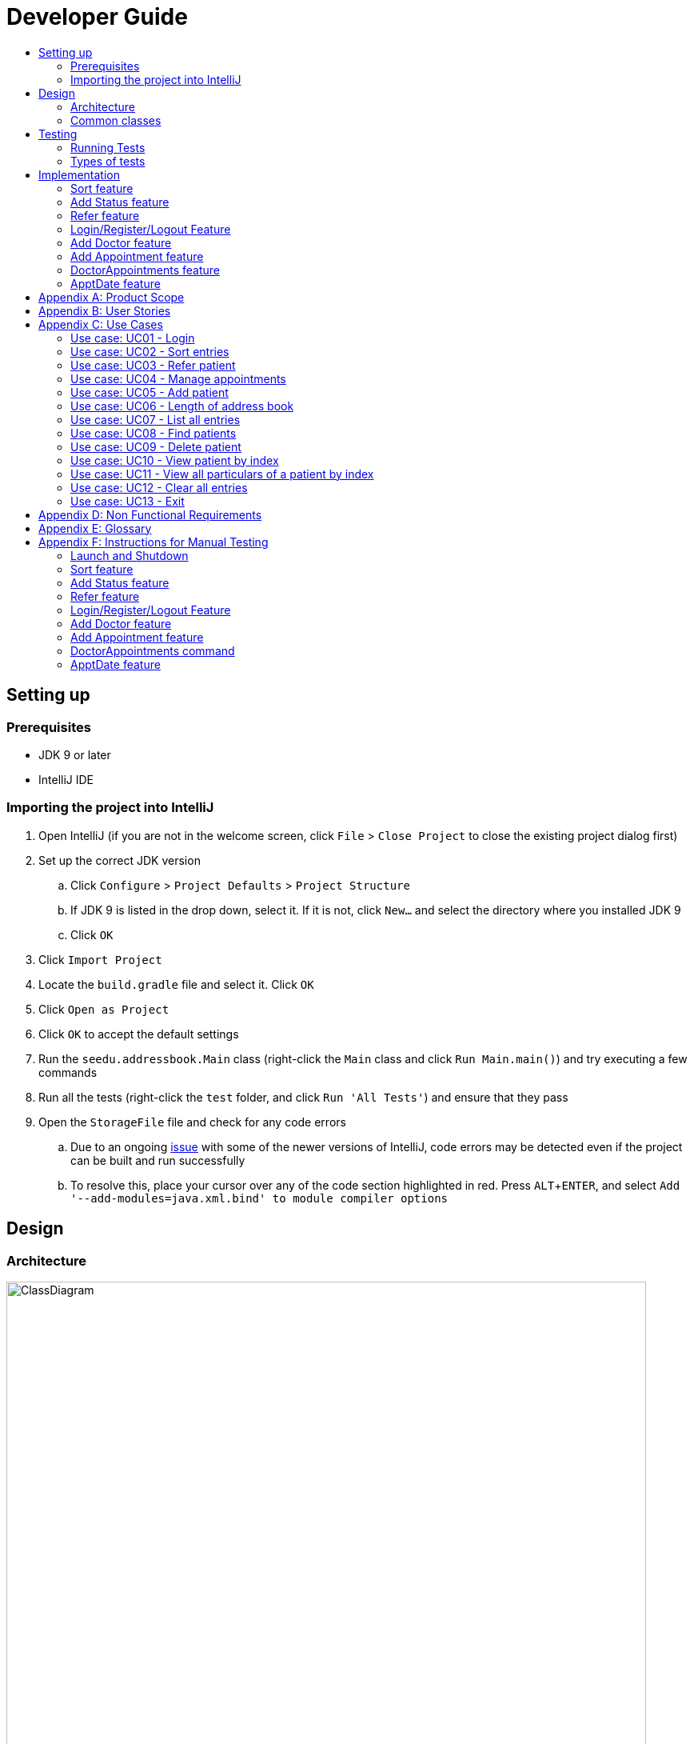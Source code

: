 = Developer Guide
:site-section: DeveloperGuide
:toc:
:toc-title:
:imagesDir: images
:stylesDir: stylesheets
:experimental:

== Setting up

=== Prerequisites

* JDK 9 or later
* IntelliJ IDE

=== Importing the project into IntelliJ

. Open IntelliJ (if you are not in the welcome screen, click `File` > `Close Project` to close the existing project dialog first)
. Set up the correct JDK version
.. Click `Configure` > `Project Defaults` > `Project Structure`
.. If JDK 9 is listed in the drop down, select it. If it is not, click `New...` and select the directory where you installed JDK 9
.. Click `OK`
. Click `Import Project`
. Locate the `build.gradle` file and select it. Click `OK`
. Click `Open as Project`
. Click `OK` to accept the default settings
. Run the `seedu.addressbook.Main` class (right-click the `Main` class and click `Run Main.main()`) and try executing a few commands
. Run all the tests (right-click the `test` folder, and click `Run 'All Tests'`) and ensure that they pass
. Open the `StorageFile` file and check for any code errors
.. Due to an ongoing https://youtrack.jetbrains.com/issue/IDEA-189060[issue] with some of the newer versions of IntelliJ, code errors may be detected even if the project can be built and run successfully
.. To resolve this, place your cursor over any of the code section highlighted in red. Press kbd:[ALT + ENTER], and select `Add '--add-modules=java.xml.bind' to module compiler options`

== Design

[[Design-Architecture]]
=== Architecture

//@@author WuPeiHsuan
.Architecture Diagram
image::ClassDiagram.png[width="800"]

The *_Architecture Diagram_* given above shows a detailed overview of how each class is related/ interacts with each other in the design of our project.

//@@author shawn-t
.Simplified Architecture Diagram
image::Architecture.png[width="800"]

The *_Simplified Architecture Diagram_* above is an abstraction of the first diagram provided. It categorises classes into the respective components by colour. Given below is a quick overview of each component.

`Main` has only one class called link:https://github.com/cs2113-ay1819s2-t11-2/main/blob/master/src/seedu/addressbook/Main.java[`Main`]. It is responsible for,

* At app launch: Initializing the components, and creating the GUI.
* At shut down: Shutting down the components, closing the GUI and exiting the program.

<<Design-Commons,*`Commons`*>> represents a collection of classes used by multiple other components.
The following class plays an important role at the architecture level:

* <<Design-Ui,*`UI`*>>: The UI of the App.
* <<Design-Logic,*`Logic`*>>: The command executor.
* <<Design-Data,*`Data`*>>: Holds the data of the App in-memory.
* <<Design-Parser,*`Parser`*>>: Parses user input.
* <<Design-Command,*`Command`*>>: A collection of commands classes that defines behaviour of the respective commands.
* <<Design-AccountManager,*`AccountManager`*>>: Manages the logging in / out of user accounts.
* <<Design-Storage,*`Storage`*>>: Reads data from, and writes data to, the hard disk.

[discrete]
==== How the architecture components interact with each other

The _Sequence Diagram_ below shows how the components interact with each other for the scenario where the user issues the command `delete 1`.

.Component interactions for `delete 1` command
image::SDforDeletePerson.png[width="800"]

The sections below give more details of each component.

[[Design-Commons]]
=== Common classes

Classes used by multiple components are in the `seedu.addressbook.commons` package. In our project, Messages class and Utils class are the only two classes in this package.

== Testing

=== Running Tests

There are two ways to run tests.

*Method 1: Using IntelliJ JUnit test runner*

* To run all tests, right-click on the `src/test/java` folder and choose `Run 'All Tests'`
* To run a subset of tests, you can right-click on a test package, test class, or a test and choose `Run 'ABC'`

*Method 2: Using Gradle*

* Open a console and run the command `gradlew clean allTests` (Mac/Linux: `./gradlew clean allTests`)

=== Types of tests

.  *Non-GUI Tests* - These are tests not involving the GUI. They include,
..  _Unit tests_ targeting the lowest level methods/classes. +
e.g. `seedu.addressbook.common.UtilsTest`
..  _Integration tests_ that are checking the integration of multiple code units (those code units are assumed to be working). +
e.g. `seedu.addressbook.storage.StorageFileTest`
..  Hybrids of unit and integration tests. These test are checking multiple code units as well as how the are connected together. +
e.g. `seedu.addressbook.logic.LogicTest`
//@@author


== Implementation

This section describes some noteworthy details on how certain features are implemented.

//@@author WuPeiHsuan
=== Sort feature
==== Current Implementation

The sort mechanism is facilitated by `UniquePersonList` and `SortCommand`. `UniquePersonList` stores a list of all persons in the address book as an `internalList`. Additionally, it implements the following operations:

* `UniquePersonList#SortByName()` -- Sort `internalList` by name column in alphabetical order
* `SortCommand#getPersonsSortedByDate()` -- Return a list sorted by appointment column in chronological order
* `SortCommand#getPersonsSortedByStatus()` -- Return a list sorted by status column according to the degree of urgency. The sequence of the status in this order is as follows: Critical, Waiting for Surgery, Life Support, Waiting for doctor appointment, Therapy and Observation.


These operations are exposed in `AddressBook` as `AddressBook#sorted(String attribute)`. Corresponding operation will be called depending on attribute the user wants to sort the list by.

Given below is two examples usage scenario and how the sort mechanism behaves at each step.

Example 1:

Step 1. The user launches the application for the first time. The `UniquePersonList` will be initialized with the initial address book state.

Step 2. The user executes `add n/…` to add some new people. These people will be added sequentially to the end of the list.

Step 3. The user then decides to execute the command `list`. Commands that do not modify the address book, such as list, will usually not call `AddressBook#sorted(String attribute)` . Thus, the `internalList` remains unchanged.

Step 4. The user decides to view the list sorted by their name by executing the `sort name` command. This command will call `AddressBook#sorted(String attribute)` and pass the string “name” to the method. Since the value of parameter is “name”, `SortByName()` will be called. `internalList` will then be sorted by name column in alphabetical order. At last, `internalList` will be returned and displayed to the user.

Example 2:

Step 1. The user launches the application for the first time. The `UniquePersonList` will be initialized with the initial address book state.

Step 2. The user executes `add n/…` to add some new people. These people will be added sequentially to the end of the list.

Step 3. The user then decides to execute the command `list`. Commands that do not modify the address book, such as list, will usually not call `AddressBook#sorted(String attribute)` . Thus, the `internalList` remains unchanged.

Step 4. The user decides to view the list sorted by their name by executing the `sort appointment` command. This command will call `SortCommand#execute()` and pass the string “appointment” to the method. Since the value of parameter is “appointment”, `SortCommand#getPersonsSortedByDate()` will be called. A list sorted by appointment column in chronological order will be returned and displayed to the user.


=== Add Status feature
==== Current Implementation

the add status feature facilitated by the `Status` class, it implements the following operations:

* `status(String)` -- The constructor for the class `Status`.
* `toString()` -- Returns a String containing the name of the patient's status.
* `isValidStatus()` -- Checks if if a given string is a valid status.
* `equals(Object)` -- Checks if two patients' status are equal.
* `isCorrectStatus()` -- Checks if if a given string is any of following status: Critical / Waiting for Surgery / Life Support / Waiting for doctor appointment / Therapy / Observation.

In addition to the Appointment class, we update the ReadOnlyPerson interface and the Person class (which implements the interface) to ensure that every Person object is constructed with an Appointment class. To be specific, the following operations are added or updated.

* `Person(Status status)` --  The class `Person` now requires a Status object during its construction.
* `getStatus()` -- The class `Person` implements a method that returns the Status object of a Person.


//@@author shawn-t
=== Refer feature
==== Current Implementation

The refer feature is facilitated by the ReferCommand class and AddressBook class, and it implements the following operations:

* `toRefer = new Person(
             person.getName(),
             person.getPhone(),
             person.getEmail(),
             person.getAddress(),
             person.getAppointment(),
             new Doctor("Dr Seuss"),
             new Status("Referred"),
             person.getTags()
             );` -- Copies and modifies taget person's parameters
* `addressBook.removePerson(person)` -- removes target person
* `addressBook.addPerson(toRefer)` -- adds the edited person back into the addressbook

Given below is an example usage scenario and how the refer feature is incorporated at each step.

Step 1. The user executes command "refer john"

Step 2. ReferCommand class looks through the Addressbook for all entries containing the keyword "john"

Step 3. If there is only one entry, ReferCommand modifies the entry's Doctor and adds a new tag 'refer' to the current collection of tags, deletes the old and adds the newly modified patient entry into the addressbook. If there are multiple entires, ReferCommand class prints all entries in the address book with the keyword and prompts user to key unique keyword (Repeats to Step 1).

Step4. The successful execution returns a MESSAGE_SUCCESS along with the patient's particulars that are updated.

//@@author liguanlong

=== Login/Register/Logout Feature 
==== Current Implementation

The login/register/logout mechanism is facilitated by `AccountManager`, it implements the following operations:

* `AccountManager()` -- The constructor for the class `AccountManager`.
* `getLoginStatus()` -- Returns the login status to the caller.
* `getCurrentAccount()` -- Returns the username of the account currently using the application.
* `accountCommandHandler(String)` -- Handles the user input, checks if there is a match for username and password match if the user's command is `login`, trys to regster a new account if the user's command is `register`, returns a string to indicate the outcome.
* `loadAccounts()` -- Loads all the account information from local storage.
* `storeAccounts()` -- Stores all the account information to local storage.
* `logout()` --  Logs the user out of the system.
* `setLoginStatus(boolean)` -- Sets the login status according to the parameter.
* `register(String, String)` -- Creates a new account for user.
* `weakPassword(String)` -- Check if the password contains at least one lowercase letter, one uppercase letter and one digit.
* `doesNotContainDigit(String)` -- Check if the string contains digit, works as a utility function for weakPassword(String).

Given below is an example usage scenario and how the login/register/logout mechanism behaves at each step.

Step 1. The user launches the application. The `AccountManager` will be initialized, `loadAccounts` will be called to load all the accounts to a `HashMap` from local storage, the `HashMap` is used to keep track of all the account information.

Step2. The user executes `register Doe 123` command to register a new account with username Doe and password 123. The new username and the corresponding password will be temporarily put into the `HashMap`.

Step3. The user executes `login Doe 123` command to login to the system, if the login is successful, `setLoginStatus` will be called to set the login status accordingly, and the user will then be able to start using the addressbook.

Step4. The user executes some other commands.

Step5. The user executes `logout` command, `setLoginStatus` will be called to set the login status accordingly, and the user will be directed back to the login page.

Step6. The user terminates the program, `storeAccounts` will be called to store all the account information in the HashMap to the local storage.

The following sequence diagram shows how the login/register/logout mechanism works:

image:https://raw.githubusercontent.com/cs2113-ay1819s2-t11-2/main/master/docs/images/Login_Register_Logout_Sequence_Diagram.png[width=800,height=]

The following activity diagram explains the behaviour of the system during the execution of login/register/logout command.

image:https://raw.githubusercontent.com/cs2113-ay1819s2-t11-2/main/master/docs/images/Login_Register_Logout_dialog_map.png[width=800,height=]

==== Design Considerations

===== Aspect: Data structure to keep account information during runtime

* **Alternative 1 (current choice):** Use a HashMap to keep the username password pairs.
** Pros: Higher performance, O(1) for most of the operations.
** Cons: Larger memory overhead.
* ** Alternative 2:** Use a TreeMap to keep the username password pairs. 
** Pros: Lower performance, O(log(n)) for most of the operations.
** Cons: Less memory overhead.

HashMap is used because memory is not a serious issue for this program as the program is not memory consuming in nature.
  
===== Aspect: File format to keep account information in local storage

* **Alternative 1 (current choice):** Use a Java Properties file to store the username password pairs .
** Pros: High readability, easy to implement as it only requires java.util package to work, small in file size.
** Cons: Does not support hierarchical data structure well.
* **Alternative 2:** Use a JSON file to store the username password pairs .
** Pros: Key-vaule pair format, similar to HashMap.
** Cons: Large in file size.
* ** Alternative 3:** Use a CSV file to store the username password pairs.
** Pros: Small in file size.
** Cons: Complicated to convert to/from HashMap. 
* ** Alternative 4:** Use a XML file to store the username password pairs
** Pros: Compatible with HashMap. 
** Cons: Large in file size.

//@@matthiaslum

//@@author matthiaslum

=== Add Doctor feature
==== Current Implementation

the add doctor feature facilitated by the `Doctor` class, it implements the following operations:

* `Doctor(String)` -- The constructor for the class `Doctor`.
* `toString()` -- Returns a String containing the name of the patient's doctor.
* `isValidName()` -- Checks if the date is alphanumeric.
* `equals(Object)` -- Checks if two patients' doctors are equal.

In addition to the Appointment class, we update the ReadOnlyPerson interface and the Person class (which implements the interface) to ensure that every Person object is constructed with an Appointment class. To be specific, the following operations are added or updated.

* `Person(Doctor doctor)` --  The class `Person` now requires a Doctor object during its construction.
* `getDoctor()` -- The class `Person` implements a method that returns the Doctor object of a Person.
* `getAsTextShowAll()` -- This operation is updated to allow a person's doctor to be printed when an addresbook's lastShownList is printed onto the UI.

The example usage scenario is similar to the scenario of the Add appointment feature below.

=== Add Appointment feature 
==== Current Implementation

the add appointment feature is facilitated by the `Appointment` class, it implements the following operations:

* `Appointment(String)` -- The constructor for the class `Appointment`.
* `toString()` -- Returns a String containing the date of the appointment.
* `isValidDate()` -- Checks if the date is alphanumeric.
* `equals(Object)` -- Checks if two appointment dates are equal.

In addition to the Appointment class, we update the ReadOnlyPerson interface and the Person class (which implements the interface) to ensure that every Person object is constructed with an Appointment class. To be specific, the following operations are added or updated.

* `Person(Apppointment appointment)` --  The class `Person` now requires an Appointment object during its construction.
* `getAppointment()` -- The class `Person` implements a method that returns the Appointment object of a Person.
* `getAsTextShowAll()` -- This operation is updated to allow a person's appointment date to be printed when an addresbook's lastShownList is printed onto the UI.

Next, the parser is updated to recognize user input corresponding to the Appointment object of a person. It works together with an updated `Add` Command. When adding a new person through the add command, the user has to write `m/APPOINTMENTDATE' to signify the `Appointment` portion of a `Person`. 

Given below is an example usage scenario and how the `Appointment` feature is incorporated at each step.

Step 1. The user executes command `Add NAME [p]p/PHONE [p]e/EMAIL [p]a/ADDRESS m/APPOINTMENT [t/TAG]...\n\t"`

Step 2. The parser parses the user command, verifying that the APPOINTMENT is of the 24 hour format YYYY MM DD HH MM. Then, it creates the relevant object for `Appointment`, `Address` etc, and a new `Person` object is constructed. The `Logic` class executes the `AddCommand` with the prepared arguments.

Step 3. The `Addressbook` tries to add the new person into the `uniquePersonList`. But first, the `uniquePersonList` checks if the new Person object is a duplicate of an existing Person object in the Addressbook. If the Person is not a duplicate, it is added into the Addresbook and the Addressbook is saved. Note that two patients cannot have the same appointment timing with the same doctor.

Step 4. The successful execution returns a MESSAGE_SUCCESS along with the added person. The MainWindow displays the result and prints the added person into the GUI.

=== DoctorAppointments feature
==== Current Implementation

This is a new feature, that is executed as `appointment DOCTORNAME`. It finds all Persons in the addressbook that are assigned to a doctor with the same name as DOCTORNAME. Then, it prints out a list of them sorted according to Appointment dates. The first person from the top has the earliest appointment date. Let us split the implementation documentation into two parts. (1) Returning a list of persons corresponding to the user input's name of the doctor in chronological order. (2)Printing only the relevant information of these persons in a neat manner similar to a time-table.

For the first part, finding and sorting the list of corresponding persons is facilitated by the `DoctorAppointmentsCommand` class and the `Person` class. The following operations are implemented in the `DoctorAppointmentsCommand` class.

* `execute()` -- Upon execution, a new `Indicator` class stores information indicating that `DoctorAppointmentsCommand` is the most recently invoked command. Then, the following method `getPersonsWithName(doctor)` is called.
* `getPersonsWithName(doctor)` -- This method is adapted from the `FindCommand` class method. In addition to the original command, this method utilizes the package on LocalDate and Collections.Sort. This method updates a `LocalDateTime` field in a `Person` object (to be explained in the next paragraph). This method also calls SortDate() which is a separate sorting class that helps to compare `LocalDate` dates and sort them based on chronological order. This method returns an ArrayList of Persons that have the doctor's name corresponding to the user input's doctor. The ArrayList is sorted based on their appointment dates.

We update the `Person` class to contain an additional field `LocalDateTime date` which is originally set to null for every person in the addressbook. Then the following getters and setters are implemented in the `Person` class and their method signatures are updated in the `ReadOnlyPerson` interface.

* `getLocalDateTime()`
* `setLocalDateTime()`

Given below is an example usage scenario and how the Persons corresponding to a certain doctor are sorted and listed in Chronological order.

Step 1. The user executes command `appointment DOCTORNAME"`

Step 2. The parser parses the command and prepares the keyword arguments for the `DoctorAppointmentsCommand` class. 

Step 3. `DoctorAppointmentsCommand` is executed and the `Indicator` class records that this is the most recently invoked command. The execute command calls `getPersonsWithName(doctor)`. For each Person in the existing addressbook, if the Person's doctor corresponds to DOCTORNAME, the `LocalDateTime` class parses the person's appointment date, and the Person's `LocalDateTime` date field is set to be the parsed appointment date.

Step 4. The person is added into the matchedPersons list.

Step 5. The list of matchedPersons are sorted based on the `LocaldateTime` date field in each person.

Step 6. The sorted list of matchedPersons are returned and displayed in a table format (explained in second part)

For the second part of the implementation, we discuss how the list of matchedPersons is formatted to print in a certain manner. To facilitate the printing, we mainly update the format() method of the UI `Formatter` class. 

To facilitate the update, a new `Indicator` class is created and a new method is implemented in the `ReadonlyPerson` interface.

* `Indicator.setLastCommand(String)` --when called, stores a String that records the last invoked user Command.
* `Indicator.getLastCommand()` --when called, provides information on the last invoked user Command.
* `getAsTextNameDateDoctor()` --This is a method of the `ReadOnlyPerson` interface. It is a new String builder that builds a String of information about the Person. The information contains only the name and appointment date of the person. The String is padded on the right with whitespace to ensure a tabular format.

The UI `Formatter` is updated in the following way.

* `format(Persons)` --Checks if the last invoked user Command is the `DoctorAppointmentsCommand`. If it is, calls the new String builder method `getAsTextNameDateDoctor()` for each Person to be formatted.

Given below is an example usage scenario and the formatter formats the Person to be printed in a tabular format. It continues from Step 6 above. 

Step 7. When the display method is called in step 6, the format method in `Formatter` is called.

Step 8. A separate String builder method getAsTextNameDateDoctor() is called, and the String is padded on the right by whitespace. 

Step 9. The `MainWindow` displays the newly formatted Persons in neat rows, displaying only the relevant information on Name and Appointment Date.

The sequence diagram below shows the interactions between the various classes when the `appointment DOCTOR` command is executed.

.Appointment Diagram
image::DoctorAppointmentsFeature.png[width="800"]

//@@author

//@@author matthiaslum

=== ApptDate feature
==== Current Implementation

This feature displays a doctor's appointment timetable for a specific day.
This is a new feature, that is executed as `apptDate DOCTORNAME m/YYYY MM DD`.

When the parser parses the user command that starts with the `apptDate` commandword, it instantiates an object of the class ApptDate.
The user specfied date and doctor's name are stored as static fields in the class.

Next, the logic class calls this object to be executed.

The method `execute()` is similar in implementation to the `execute()` method of the previous appointment feature.

In summary, the `execute()` method calls the method `getPersonsWithSameDoctorSameDate()`.

`getPersonsWithSameDoctorSameDate()` finds all Persons in the addressbook that have the same doctor as the user's specified doctor.
Then, it traverses the lists of matchedPersons to select only the Persons that have the same appointment date as the user specified date that is of the format YYYY MM DD.

Then, it returns a matchedPersonsList that is used for the Command Result and for the last shown list.

At the same time, we build a long string called `timetable`. This formatting of this string is tedious.
Some methods involve padding of whitespaces and printing out time-slots of 15min starting from 6am.
If anyone is confused by the 'for' loop, the iterator 'i' signifies the number of minutes that have elapsed since 00:00 hours of that day.
We convert the appointment time of each matchedPerson into the number of minutes from 00:00.

If the iterator 'i' matches the appointment timing of a Person, we print out the Person beside that time-slot.

The UI `Formatter` facilitates the printing of timetable.

* `format(Persons)` --Checks if the last invoked user Command is the `ApptDateCommand`. If it is, it retrieves the timetable from the `ApptDate` class,
and prints out the neatly formatted timetable.

//@@author

[appendix]
== Product Scope

*Target user profile*:

* hospital doctor who has several long-term patients he/she has to take care of.
* prefer desktop apps over other types
* can type fast
* prefers typing over mouse input
* is reasonably comfortable using CLI apps

*Value proposition*: 

* manage contacts faster than a typical mouse/GUI driven app
* To reduce inefficient communication between patients and doctors, so as to reduce the chances of patients having delays in treatment.

[appendix]
== User Stories

Priorities: High (must have) - `* * \*`, Medium (nice to have) - `* \*`, Low (unlikely to have) - `*`

[width="100%",cols="22%,<23%,<25%,<30%",options="header",]
|===========================================================================================================================================
|Priority |As a ... |I want to ... |So that I can...

//@@author liguanlong

|`* * *` |doctor |keep track of current and past appointments with patients that I have for the day |be on time to deliver treatment
|`* * *` |doctor |have a custom-made address book  |filter out the patients that are not affiliated to me
|`* * *` |doctor |sort my patient according to my desired attribute |prioritize the allocation of my resources
|`* * *` |doctor |have good authentication |my patients’ data are protected and not easily disclosed
|`* * *` |doctor |be able to directly refer patients to respective specialists |focus on attending to patients with medical conditions relevant to my expertise, and ensure that others are properly referred to the correct doctor to attend to their specific medical condition(s).
|`* * *`|doctor |print out a list of all patients who have appointments with me|keep track of my appointments
|`* *`|doctor |print my timetable of appointments neatly| manage my appointment more conveniently
|`* *` |doctor |track the status of all my patients |know the stage of treatment in which the patient is undergoing
|`* *` |doctor |indicate my patients' appointment date when I add him/her into addressbook |keep track of their appointment date


//@@author

|===========================================================================================================================================

[appendix]

//@@author shawn-t

== Use Cases

(For all use cases below, the *System* is the `AddressBook` and the *Actor* is the `user`, unless specified otherwise)

=== Use case: UC01 - Login

*Main success scenario:*

. The user opens the addressbook
. Addressbook prompts’ user for username and password
. The user inputs the username/password and hits enter
. Addresbook authenticates the user and displays welcome address

Use case ends.

=== Use case: UC02 - Sort entries

*Main success scenario:*

. User requests to sort the list in address book based on specified attribute.
. AddressBook sorts and prints out all entries sorted by attribute specified by user.
+
Use case ends.

*Extensions*

* 1a. The format entered by the user is incorrect.
** 1a1. AddressBook shows an error message and prints the format for user to follow.
** 1a2. User re-enters new patient's particulars.
* Steps 1a1 - 1a2 are repeated until the correct format is entered by the user.
+
Use case resumes at step 2.

=== Use case: UC03 - Refer patient

*Main success scenario:*

. The user requests to refer patient to another doctor.
. AddressBook finds patient from the list of entries, and extracts all the relevant particulars of the target patient.
. Addressbook updates the extracted particulars with the new doctor's name and patient tag.
. AddressBook deletes the old patient entry from the main list and adds the newly updated one into the main list.
+
Use case ends.

*Extensions*

* 1a. The format entered by the user is incorrect.
** 1a1. AddressBook shows an error message and prints the format for user to follow.
** 1a2. User re-enters new patient's particulars.
* Steps 1a1 - 1a2 are repeated until the correct format is entered by the user.
+
Use case resumes at step 2.

* 1b. There are multiple entries in the addressbook with the same patient name(s) entered by the user.
** 1b1. AddressBook prints out all similar patient entries and prompts users to to identify the correct patient.
** 1b2. User enters correct patient's full name.
+
Use case resumes at step 2.

* 1c. The format of the doctor's name entered by the user is incorrect (non-alphanumeric).
** 1c1. AddressBook shows an error message and reminds users that doctor names can only contain alphanumeric characters.
** 1c2. User enters a valid doctor's name that follows the condition above.
+
Use case resumes at step 2.

=== Use case: UC04 - Manage appointments

*Main success scenario:*

. The user types a command appointments in the command line
. The system finds all scheduled appointments and prints them to the screen in chronological order
. If possible, can print a literal timetable on the screen
. The expired appointments should be excluded from the timetable if possible

Use case ends.

=== Use case: UC05 - Add patient

*Main success scenario:*

. User adds a patient in the address book.
. AddressBook adds patient to address book and prints the newly added patient's details.
+
Use case ends.

*Extensions*

* 1a. The format entered by the user is incorrect.
** 1a1. AddressBook shows an error message and prints the format for user to follow.
** 1a2. User re-enters new patient's particulars.
* Steps 1a1 - 1a2 are repeated until the correct format is entered by the user.
+
Use case resumes at step 2.

=== Use case: UC06 - Length of address book

*Main success scenario:*

. User requests for length of address book.
. AddressBook gets the current length and prints out the number of entries.
+
Use case ends.

=== Use case: UC07 - List all entries

*Main success scenario:*

. User requests for list of address book.
. AddressBook prints out all entries in the address book with their respective particulars that are not private.
+
Use case ends.

=== Use case: UC08 - Find patients

*Main success scenario:*

. User requests to find all patients containing any keyword in their name from the list.
. AddressBook looks through the list and prints out all entries with the keyword specified by user.
+
Use case ends.

*Extensions*

* 1a. The format entered by the user is incorrect.
** 1a1. AddressBook shows an error message and prints the format for user to follow.
** 1a2. User re-enters new patient's particulars.
* Steps 1a1 - 1a2 are repeated until the correct format is entered by the user.
+
Use case resumes at step 2.

=== Use case: UC09 - Delete patient

*Main success scenario:*

. User requests to list patients
. AddressBook shows a list of patients
. User requests to delete a specific patient in the list
. AddressBook deletes the patient.
+
Use case ends.

*Extensions*

* 2a. The list is empty.
+
Use case ends.

* 3a. The given index is invalid.
** 3a1. AddressBook shows an error message.
+
Use case resumes at step 2.

=== Use case: UC10 - View patient by index

*Main success scenario:*

. User requests to view patient particulars at a certain index in the list.
. AddressBook prints out patient with his/ her respective particulars that are not private at the specified index.
+
Use case ends.

*Extensions*

* 1a. The format entered by the user is incorrect.
** 1a1. AddressBook shows an error message and prints the format for user to follow.
** 1a2. User re-enters new patient's particulars.
* Steps 1a1 - 1a2 are repeated until the correct format is entered by the user.
+
Use case resumes at step 2.

=== Use case: UC11 - View all particulars of a patient by index

*Main success scenario:*

. User requests to view patient with ALL particulars at a certain index in the list.
. AddressBook prints out patient with his/ her respective particulars - including particulars that are private - at the specified index.
+
Use case ends.

*Extensions*

* 1a. The format entered by the user is incorrect.
** 1a1. AddressBook shows an error message and prints the format for user to follow.
** 1a2. User re-enters new patient's particulars.
* Steps 1a1 - 1a2 are repeated until the correct format is entered by the user.
+
Use case resumes at step 2.

=== Use case: UC12 - Clear all entries

*Main success scenario:*

. User requests for list of address book.
. AddressBook deletes all entries in the address book.
+
Use case ends.

=== Use case: UC13 - Exit

*Main success scenario:*

. User requests to exit AddressBook.
. AddressBook cloese and quits the application.
+
Use case ends.

[appendix]
== Non Functional Requirements

. Should work on any <<mainstream-os, mainstream OS>> as long as it has Java 9 or higher installed.
. Should be able to hold up to 1000 persons.
. Should come with automated unit tests and open source code.
. Should favor DOS style commands over Unix-style commands.

[appendix]
== Glossary

[[mainstream-os]] Mainstream OS::
Windows, Linux, Unix, OS-X

[[private-contact-detail]] Private contact detail::
A contact detail that is not meant to be shared with others.

[appendix]
== Instructions for Manual Testing

Given below are instructions to test the app manually.

[NOTE]
These instructions only provide a starting point for testers to work on; testers are expected to do more _exploratory_ testing.

=== Launch and Shutdown

. Initial launch

.. Download the jar file and copy into an empty folder
.. Double-click the jar file +
   Expected: Shows the GUI with welcome message. The window size may not be optimum.

. Saving window preferences

.. Resize the window to an optimum size. Move the window to a different location. Close the window.
.. Re-launch the app by double-clicking the jar file. +
   Expected: The most recent window size and location is retained.

=== Sort feature

=== Add Status feature

=== Refer feature

//@@author liguanlong
=== Login/Register/Logout Feature 

[NOTE]
The username password pair: `Admin` `Admin123` is registered by default for testing purpose.

. Login

.. Prerequisites: The user has not logged in to the system.
.. Test case: `login Admin Admin321` + 
Expected: An error message: `Invalid username or password, please try again` is displayed on the screen.
.. Test case: `login Admin Admin123` +
Expected: Login succeed.
.. Other incorrect login commands to try: `login`, `login Admin Admin123 Admin123` +
Expected: Helping message is displayed on the screen.

. Register

.. Prerequisites: The user has not logged in to the system.
.. Test case: `register newuser 12345` +
Expected: An error message: `The password should contain at least one lowercase letter, one uppercase letter, and one digit` is displayed on the screen.
.. Test case: `register Admin Password123` +
Expected: An error message: `The username has already been registered, please try a new username` is displayed on the screen.
.. Test case: `register newuser New123` +
Expected: Registration succeed.
.. Other incorrect register commands to try: `register`, `register Admin Admin123 Admin123` +
Expected: Helping message is displayed on the screen.

. Logout
.. Prerequisites: The user has already logged in to the system.
.. Test case: `logout` +
Expected: The user is directed back to the login page.
.. Other incorrect logout commands to try: `logout123` +
Expected: Helping message is displayed on the screen.
//@@author

=== Add Doctor feature

=== Add Appointment feature

=== DoctorAppointments command

=== ApptDate feature
